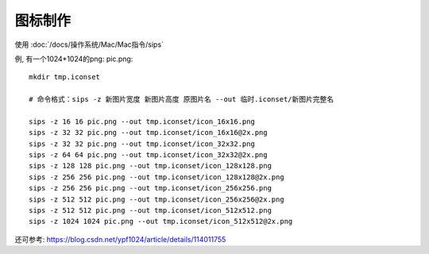 =================================
图标制作
=================================


.. post:: 2024-02-21 21:55:17
  :tags: Mac
  :category: 操作系统
  :author: YanQue
  :location: CD
  :language: zh-cn


使用 :doc:`/docs/操作系统/Mac/Mac指令/sips`

例, 有一个1024*1024的png: pic.png::

  mkdir tmp.iconset

  # 命令格式：sips -z 新图片宽度 新图片高度 原图片名 --out 临时.iconset/新图片完整名

  sips -z 16 16 pic.png --out tmp.iconset/icon_16x16.png
  sips -z 32 32 pic.png --out tmp.iconset/icon_16x16@2x.png
  sips -z 32 32 pic.png --out tmp.iconset/icon_32x32.png
  sips -z 64 64 pic.png --out tmp.iconset/icon_32x32@2x.png
  sips -z 128 128 pic.png --out tmp.iconset/icon_128x128.png
  sips -z 256 256 pic.png --out tmp.iconset/icon_128x128@2x.png
  sips -z 256 256 pic.png --out tmp.iconset/icon_256x256.png
  sips -z 512 512 pic.png --out tmp.iconset/icon_256x256@2x.png
  sips -z 512 512 pic.png --out tmp.iconset/icon_512x512.png
  sips -z 1024 1024 pic.png --out tmp.iconset/icon_512x512@2x.png

还可参考: `<https://blog.csdn.net/ypf1024/article/details/114011755>`_
